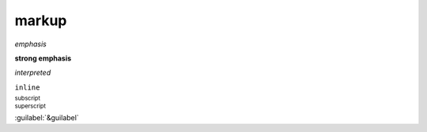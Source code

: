 .. https://docutils.sourceforge.io/docs/ref/rst/restructuredtext.html#inline-markup

markup
------

*emphasis*

**strong emphasis**

`interpreted`

``inline``

:sub:`subscript`

:sup:`superscript`

:guilabel:`&guilabel`

